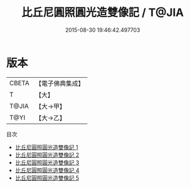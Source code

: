 #+TITLE: 比丘尼圓照圓光造雙像記 / T@JIA

#+DATE: 2015-08-30 19:46:42.497703
* 版本
 |     CBETA|【電子佛典集成】|
 |         T|【大】     |
 |     T@JIA|【大→甲】   |
 |      T@YI|【大→乙】   |
目次
 - [[file:KR6c0204_001.txt][比丘尼圓照圓光造雙像記 1]]
 - [[file:KR6c0204_002.txt][比丘尼圓照圓光造雙像記 2]]
 - [[file:KR6c0204_003.txt][比丘尼圓照圓光造雙像記 3]]
 - [[file:KR6c0204_004.txt][比丘尼圓照圓光造雙像記 4]]
 - [[file:KR6c0204_005.txt][比丘尼圓照圓光造雙像記 5]]
